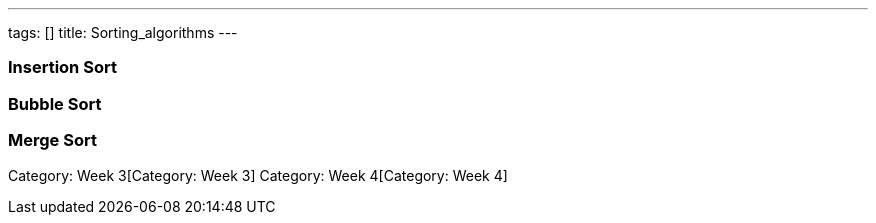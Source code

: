 ---
tags: []
title: Sorting_algorithms
---
[[]]
Insertion Sort
~~~~~~~~~~~~~~

[[]]
Bubble Sort
~~~~~~~~~~~

[[]]
Merge Sort
~~~~~~~~~~

Category: Week 3[Category: Week 3] Category: Week 4[Category: Week 4]
